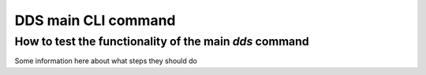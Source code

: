 .. _dds-main:

=====================
DDS main CLI command 
=====================

How to test the functionality of the main `dds` command
-------------------------------------------------------
Some information here about what steps they should do

.. click:: dds_cli.__main__:dds_main
   :prog: dds
   :nested: short